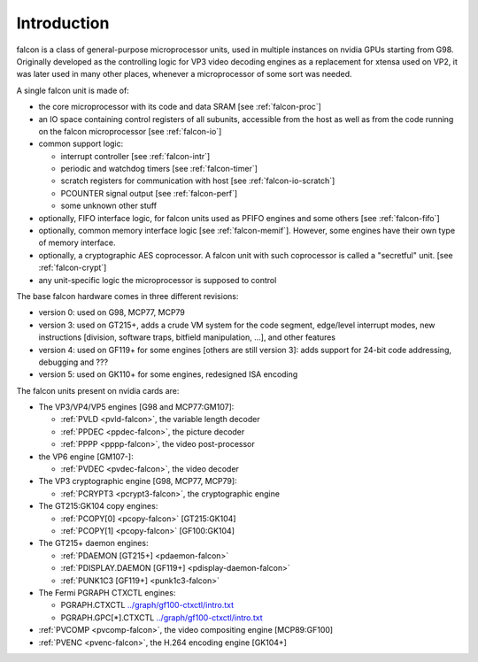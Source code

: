 .. _falcon-intro:

============
Introduction
============

falcon is a class of general-purpose microprocessor units, used in multiple
instances on nvidia GPUs starting from G98. Originally developed as the
controlling logic for VP3 video decoding engines as a replacement for xtensa
used on VP2, it was later used in many other places, whenever a microprocessor
of some sort was needed.

A single falcon unit is made of:

- the core microprocessor with its code and data SRAM [see :ref:`falcon-proc`]
- an IO space containing control registers of all subunits, accessible from
  the host as well as from the code running on the falcon microprocessor [see
  :ref:`falcon-io`]
- common support logic:

  - interrupt controller [see :ref:`falcon-intr`]
  - periodic and watchdog timers [see :ref:`falcon-timer`]
  - scratch registers for communication with host [see :ref:`falcon-io-scratch`]
  - PCOUNTER signal output [see :ref:`falcon-perf`]
  - some unknown other stuff

- optionally, FIFO interface logic, for falcon units used as PFIFO engines and
  some others [see :ref:`falcon-fifo`]
- optionally, common memory interface logic [see :ref:`falcon-memif`]. However,
  some engines have their own type of memory interface.
- optionally, a cryptographic AES coprocessor. A falcon unit with such
  coprocessor is called a "secretful" unit. [see :ref:`falcon-crypt`]
- any unit-specific logic the microprocessor is supposed to control

.. todo:: figure out remaining circuitry

The base falcon hardware comes in three different revisions:

- version 0: used on G98, MCP77, MCP79
- version 3: used on GT215+, adds a crude VM system for the code segment,
  edge/level interrupt modes, new instructions [division, software traps,
  bitfield manipulation, ...], and other features
- version 4: used on GF119+ for some engines [others are still version 3]:
  adds support for 24-bit code addressing, debugging and ???
- version 5: used on GK110+ for some engines, redesigned ISA encoding

.. todo:: figure out v4 new stuff
.. todo:: figure out v5 new stuff

The falcon units present on nvidia cards are:

- The VP3/VP4/VP5 engines [G98 and MCP77:GM107]:

  - :ref:`PVLD <pvld-falcon>`, the variable length decoder
  - :ref:`PPDEC <ppdec-falcon>`, the picture decoder
  - :ref:`PPPP <pppp-falcon>`, the video post-processor

- the VP6 engine [GM107-]:

  - :ref:`PVDEC <pvdec-falcon>`, the video decoder

- The VP3 cryptographic engine [G98, MCP77, MCP79]:

  - :ref:`PCRYPT3 <pcrypt3-falcon>`, the cryptographic engine

- The GT215:GK104 copy engines:

  - :ref:`PCOPY[0] <pcopy-falcon>` [GT215:GK104]
  - :ref:`PCOPY[1] <pcopy-falcon>` [GF100:GK104]

- The GT215+ daemon engines:

  - :ref:`PDAEMON [GT215+] <pdaemon-falcon>`
  - :ref:`PDISPLAY.DAEMON [GF119+] <pdisplay-daemon-falcon>`
  - :ref:`PUNK1C3 [GF119+] <punk1c3-falcon>`

- The Fermi PGRAPH CTXCTL engines:

  - PGRAPH.CTXCTL					`<../graph/gf100-ctxctl/intro.txt>`_
  - PGRAPH.GPC[*].CTXCTL				`<../graph/gf100-ctxctl/intro.txt>`_

- :ref:`PVCOMP <pvcomp-falcon>`, the video compositing engine [MCP89:GF100]
- :ref:`PVENC <pvenc-falcon>`, the H.264 encoding engine [GK104+]
